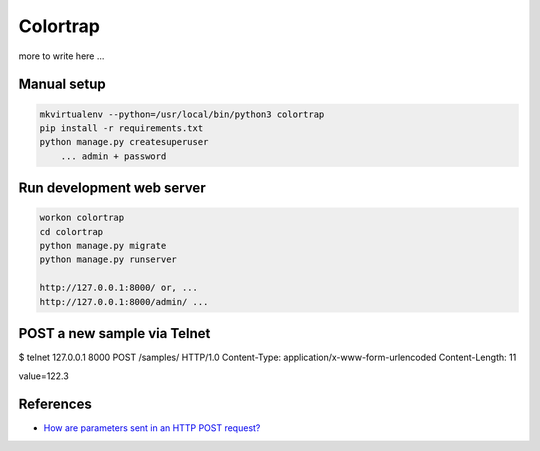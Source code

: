 Colortrap
=========

more to write here ...

Manual setup
------------

.. code:: bash

    mkvirtualenv --python=/usr/local/bin/python3 colortrap
    pip install -r requirements.txt
    python manage.py createsuperuser
    	... admin + password

Run development web server
--------------------------

.. code:: bash

    workon colortrap
    cd colortrap
    python manage.py migrate
    python manage.py runserver

    http://127.0.0.1:8000/ or, ...
    http://127.0.0.1:8000/admin/ ...

POST a new sample via Telnet
----------------------------

$ telnet 127.0.0.1 8000
POST /samples/ HTTP/1.0
Content-Type: application/x-www-form-urlencoded
Content-Length: 11

value=122.3

References
----------

- `How are parameters sent in an HTTP POST request? <https://stackoverflow.com/questions/14551194/how-are-parameters-sent-in-an-http-post-request#14551219>`_

